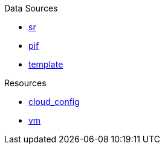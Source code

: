 .Data Sources
* xref:data_source_sr.adoc[sr]
* xref:data_source_pif.adoc[pif]
* xref:data_source_template.adoc[template]

.Resources
* xref:resource_cloud_config.adoc[cloud_config]
* xref:resource_vm.adoc[vm]